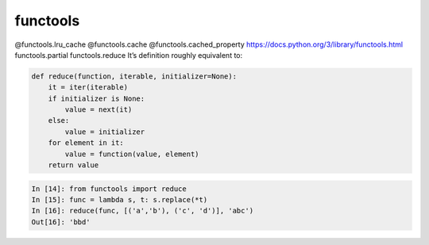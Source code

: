=========
functools
=========

@functools.lru_cache
@functools.cache
@functools.cached_property
https://docs.python.org/3/library/functools.html
functools.partial
functools.reduce
It’s definition roughly equivalent to:

.. code:: python

  def reduce(function, iterable, initializer=None):
      it = iter(iterable)
      if initializer is None:
          value = next(it)
      else:
          value = initializer
      for element in it:
          value = function(value, element)
      return value

.. code:: python

  In [14]: from functools import reduce                                           
  In [15]: func = lambda s, t: s.replace(*t)                                      
  In [16]: reduce(func, [('a','b'), ('c', 'd')], 'abc')                           
  Out[16]: 'bbd'

